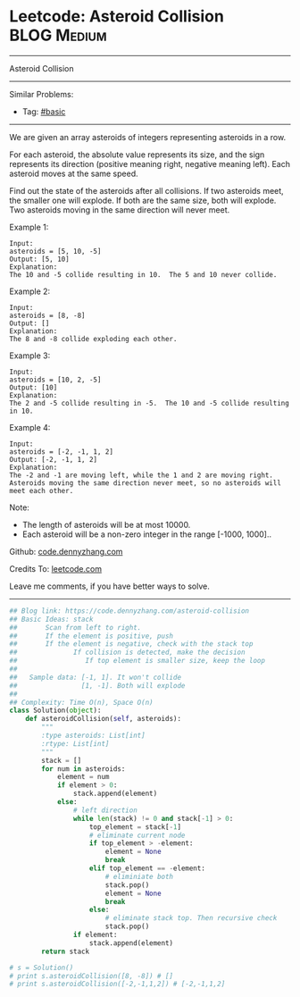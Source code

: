 * Leetcode: Asteroid Collision                                              :BLOG:Medium:
#+STARTUP: showeverything
#+OPTIONS: toc:nil \n:t ^:nil creator:nil d:nil
:PROPERTIES:
:type:     stack
:END:
---------------------------------------------------------------------
Asteroid Collision
---------------------------------------------------------------------
Similar Problems:
- Tag: [[https://code.dennyzhang.com/category/basic][#basic]]
---------------------------------------------------------------------
We are given an array asteroids of integers representing asteroids in a row.

For each asteroid, the absolute value represents its size, and the sign represents its direction (positive meaning right, negative meaning left). Each asteroid moves at the same speed.

Find out the state of the asteroids after all collisions. If two asteroids meet, the smaller one will explode. If both are the same size, both will explode. Two asteroids moving in the same direction will never meet.

Example 1:
#+BEGIN_EXAMPLE
Input: 
asteroids = [5, 10, -5]
Output: [5, 10]
Explanation: 
The 10 and -5 collide resulting in 10.  The 5 and 10 never collide.
#+END_EXAMPLE

Example 2:
#+BEGIN_EXAMPLE
Input: 
asteroids = [8, -8]
Output: []
Explanation: 
The 8 and -8 collide exploding each other.
#+END_EXAMPLE

Example 3:
#+BEGIN_EXAMPLE
Input: 
asteroids = [10, 2, -5]
Output: [10]
Explanation: 
The 2 and -5 collide resulting in -5.  The 10 and -5 collide resulting in 10.
#+END_EXAMPLE

Example 4:
#+BEGIN_EXAMPLE
Input: 
asteroids = [-2, -1, 1, 2]
Output: [-2, -1, 1, 2]
Explanation: 
The -2 and -1 are moving left, while the 1 and 2 are moving right.
Asteroids moving the same direction never meet, so no asteroids will meet each other.
#+END_EXAMPLE
Note:

- The length of asteroids will be at most 10000.
- Each asteroid will be a non-zero integer in the range [-1000, 1000]..

Github: [[https://github.com/dennyzhang/code.dennyzhang.com/tree/master/problems/asteroid-collision][code.dennyzhang.com]]

Credits To: [[https://leetcode.com/problems/asteroid-collision/description/][leetcode.com]]

Leave me comments, if you have better ways to solve.
---------------------------------------------------------------------

#+BEGIN_SRC python
## Blog link: https://code.dennyzhang.com/asteroid-collision
## Basic Ideas: stack
##       Scan from left to right. 
##       If the element is positive, push
##       If the element is negative, check with the stack top
##              If collision is detected, make the decision
##                 If top element is smaller size, keep the loop
##
##   Sample data: [-1, 1]. It won't collide
##                [1, -1]. Both will explode
##
## Complexity: Time O(n), Space O(n)
class Solution(object):
    def asteroidCollision(self, asteroids):
        """
        :type asteroids: List[int]
        :rtype: List[int]
        """
        stack = []
        for num in asteroids:
            element = num
            if element > 0:
                stack.append(element)
            else:
                # left direction
                while len(stack) != 0 and stack[-1] > 0:
                    top_element = stack[-1]
                    # eliminate current node
                    if top_element > -element:
                        element = None
                        break
                    elif top_element == -element:
                        # eliminiate both
                        stack.pop()
                        element = None
                        break
                    else:
                        # eliminate stack top. Then recursive check
                        stack.pop()
                if element:
                    stack.append(element)
        return stack

# s = Solution()
# print s.asteroidCollision([8, -8]) # []
# print s.asteroidCollision([-2,-1,1,2]) # [-2,-1,1,2]
#+END_SRC

#+BEGIN_HTML
<div style="overflow: hidden;">
<div style="float: left; padding: 5px"> <a href="https://www.linkedin.com/in/dennyzhang001"><img src="https://www.dennyzhang.com/wp-content/uploads/sns/linkedin.png" alt="linkedin" /></a></div>
<div style="float: left; padding: 5px"><a href="https://github.com/dennyzhang"><img src="https://www.dennyzhang.com/wp-content/uploads/sns/github.png" alt="github" /></a></div>
<div style="float: left; padding: 5px"><a href="https://www.dennyzhang.com/slack" target="_blank" rel="nofollow"><img src="https://slack.dennyzhang.com/badge.svg" alt="slack"/></a></div>
</div>
#+END_HTML
